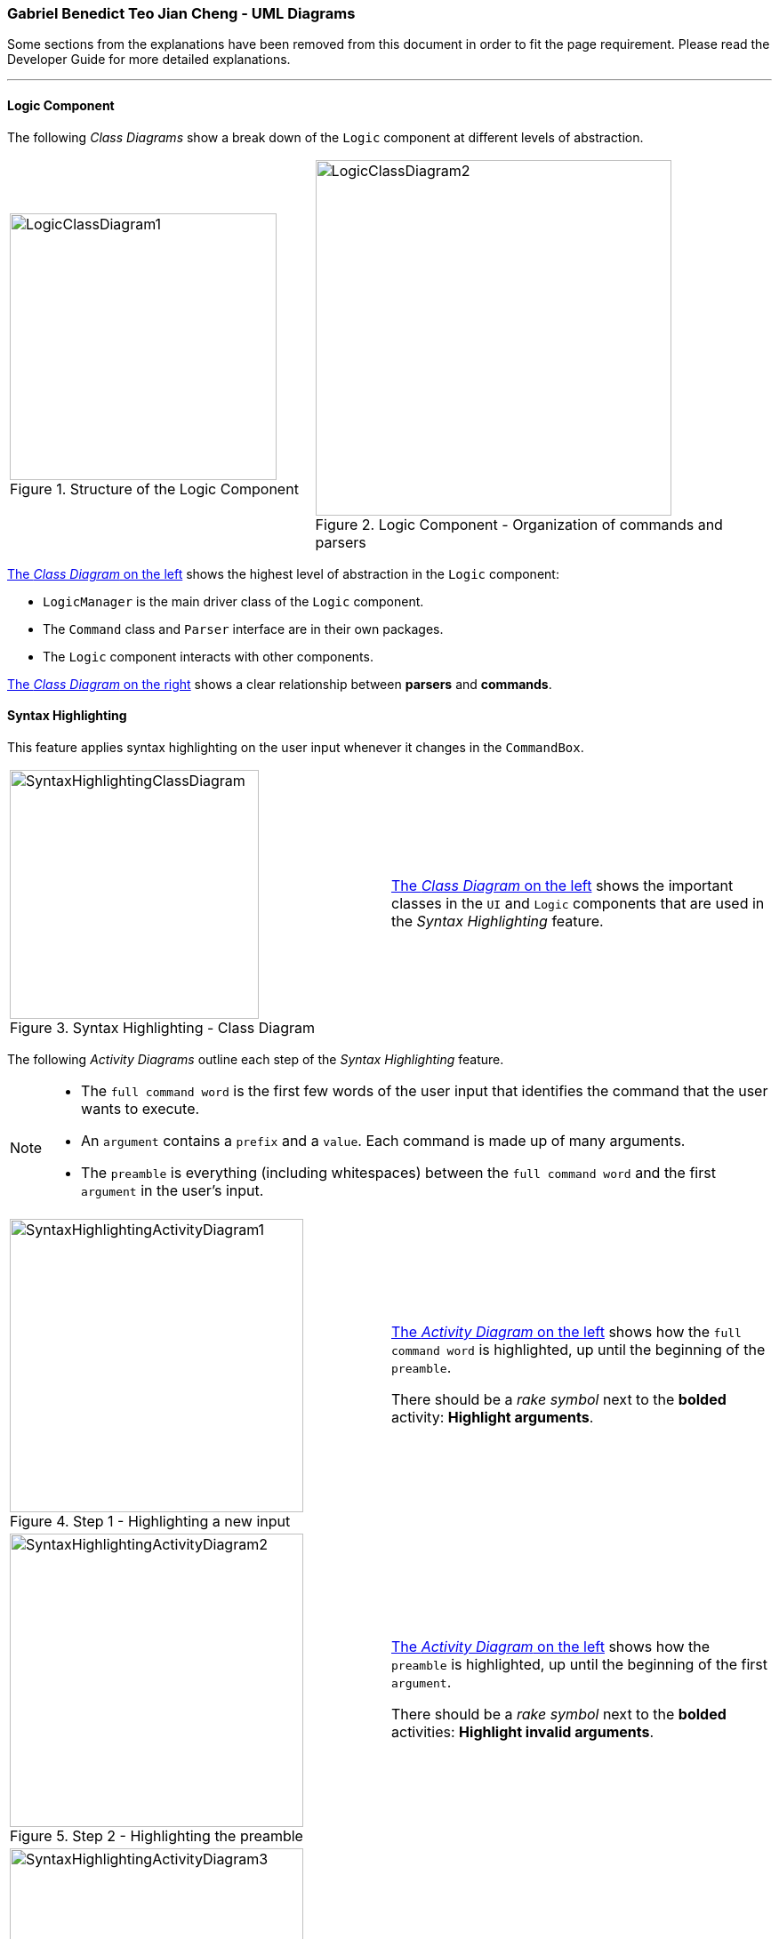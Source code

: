 :imagesDir: images
:stylesDir: stylesheets
:xrefstyle: full
ifdef::env-github[]
:tip-caption: :bulb:
:note-caption: :information_source:
:warning-caption: :warning:
endif::[]
:repoURL: https://github.com/AY1920S2-CS2103T-W17-4/main/tree/master
:fbl: pass:[ +]

=== Gabriel Benedict Teo Jian Cheng - UML Diagrams

Some sections from the explanations have been removed from this document in order
to fit the page requirement. Please read the Developer Guide for more detailed
explanations.

'''

==== Logic Component

The following _Class Diagrams_ show a break down of the `Logic` component at different levels of abstraction.


[width="%",cols="<40%a,<60%a"]
|====
|
[[Fig-Left]]
.Structure of the Logic Component
image::LogicClassDiagram1.png[,300]
|
[[Fig-Right]]
.Logic Component - Organization of commands and parsers
image::LogicClassDiagram2.png[,400]
|====

<<Fig-Left, The _Class Diagram_ on the left>> shows the highest level of abstraction in the `Logic` component:

* `LogicManager` is the main driver class of the `Logic` component.
* The `Command` class and `Parser` interface are in their own packages.
* The `Logic` component interacts with other components.

<<Fig-Left, The _Class Diagram_ on the right>> shows a clear relationship between *parsers* and *commands*.

==== Syntax Highlighting

This feature applies syntax highlighting on the user input whenever it changes in the `CommandBox`.

[width="%",cols="<50%a,<50%a"]
|====
|
[[Fig-SH]]
.Syntax Highlighting - Class Diagram
image::SyntaxHighlightingClassDiagram.png[,280]
|
<<Fig-Left, The _Class Diagram_ on the left>> shows the important classes in the `UI` and `Logic` components
that are used in the _Syntax Highlighting_ feature.
|====

The following _Activity Diagrams_ outline each step of the _Syntax Highlighting_ feature.

[NOTE]
====
* The `full command word` is the first few words of the user input that identifies the command that the user wants to execute.
* An `argument` contains a `prefix` and a `value`. Each command is made up of many arguments.
* The `preamble` is everything (including whitespaces) between the `full command word` and the first `argument` in the user's input.
====

[width="%",cols="<50%a,<50%a"]
|====
|
[[Fig-1]]
.Step 1 - Highlighting a new input
image::SyntaxHighlightingActivityDiagram1.png[,330]
|
<<Fig-1, The _Activity Diagram_ on the left>> shows how the `full command word` is highlighted,
up until the beginning of the `preamble`.

There should be a _rake symbol_ next to the *bolded* activity: *Highlight arguments*.
|
[[Fig-2]]
.Step 2 - Highlighting the preamble
image::SyntaxHighlightingActivityDiagram2.png[,330]
|
<<Fig-2, The _Activity Diagram_ on the left>> shows how the `preamble` is highlighted,
up until the beginning of the first `argument`.

There should be a _rake symbol_ next to the *bolded* activities: *Highlight invalid arguments*.
|
[[Fig-3]]
.Step 3 - Highlighting the remaining arguments
image::SyntaxHighlightingActivityDiagram3.png[,330]
|
<<Fig-3, The _Activity Diagram_ on the left>> explains how each `argument` is highlighted,
up until end of the user input.
|====

==== Student Commands

The following _Sequence Diagram_ shows how `Student` objects are removed from the TA-Tracker
when the `DeleteStudentCommand` is executed.

[[Fig-Student]]
.Student Delete - Sequence Diagram
image::DeleteStudentSequenceDiagram.png[,1000]

<<Fig-Student, In the _Sequence Diagram_ above>>,

* Each *parser* extracts the command's parameters from the user's input.
* A `DeleteStudentCommand` is created at the end of a chain of *parsers*.
* A `DeleteStudentCommand` then interacts with the `Model` to check that student with the matric number exists in the provided group and module,
before finally removing the student.
